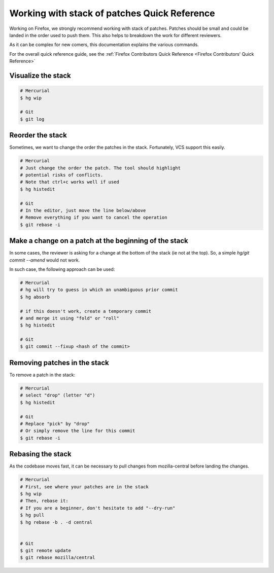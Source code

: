 Working with stack of patches Quick Reference
=============================================

Working on Firefox, we strongly recommend working with stack of patches.
Patches should be small and could be landed in the order used to push them.
This also helps to breakdown the work for different reviewers.

As it can be complex for new comers, this documentation explains the
various commands.

For the overall quick reference guide, see the :ref:`Firefox Contributors Quick Reference <Firefox Contributors' Quick Reference>`

Visualize the stack
-------------------

.. code-block:: shell

    # Mercurial
    $ hg wip

    # Git
    $ git log

Reorder the stack
-----------------

Sometimes, we want to change the order the patches in the stack.
Fortunately, VCS support this easily.

.. code-block:: shell

    # Mercurial
    # Just change the order the patch. The tool should highlight
    # potential risks of conflicts.
    # Note that ctrl+c works well if used
    $ hg histedit

    # Git
    # In the editor, just move the line below/above
    # Remove everything if you want to cancel the operation
    $ git rebase -i


Make a change on a patch at the beginning of the stack
------------------------------------------------------

In some cases, the reviewer is asking for a change at the bottom of the stack (ie not at the top).
So, a simple `hg/git commit --amend` would not work.

In such case, the following approach can be used:

.. code-block:: shell

    # Mercurial
    # hg will try to guess in which an unambiguous prior commit
    $ hg absorb

    # if this doesn't work, create a temporary commit
    # and merge it using "fold" or "roll"
    $ hg histedit

    # Git
    $ git commit --fixup <hash of the commit>


Removing patches in the stack
-----------------------------

To remove a patch in the stack:

.. code-block:: shell

    # Mercurial
    # select "drop" (letter "d")
    $ hg histedit

    # Git
    # Replace "pick" by "drop"
    # Or simply remove the line for this commit
    $ git rebase -i


Rebasing the stack
------------------

As the codebase moves fast, it can be necessary to pull changes from
mozilla-central before landing the changes.

.. code-block:: shell

    # Mercurial
    # First, see where your patches are in the stack
    $ hg wip
    # Then, rebase it:
    # If you are a beginner, don't hesitate to add "--dry-run"
    $ hg pull
    $ hg rebase -b . -d central


    # Git
    $ git remote update
    $ git rebase mozilla/central

